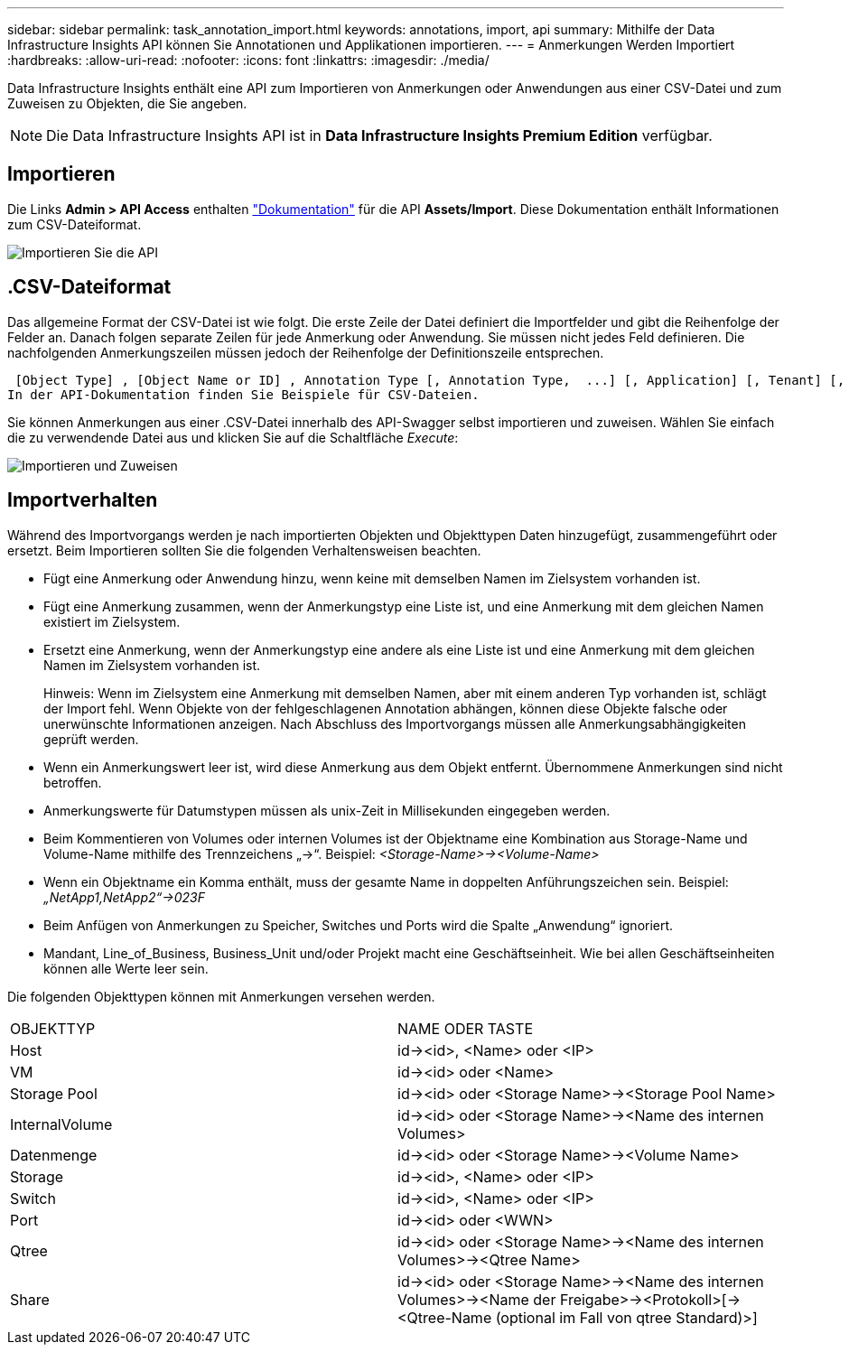 ---
sidebar: sidebar 
permalink: task_annotation_import.html 
keywords: annotations, import, api 
summary: Mithilfe der Data Infrastructure Insights API können Sie Annotationen und Applikationen importieren. 
---
= Anmerkungen Werden Importiert
:hardbreaks:
:allow-uri-read: 
:nofooter: 
:icons: font
:linkattrs: 
:imagesdir: ./media/


[role="lead"]
Data Infrastructure Insights enthält eine API zum Importieren von Anmerkungen oder Anwendungen aus einer CSV-Datei und zum Zuweisen zu Objekten, die Sie angeben.


NOTE: Die Data Infrastructure Insights API ist in *Data Infrastructure Insights Premium Edition* verfügbar.



== Importieren

Die Links *Admin > API Access* enthalten link:API_Overview.html["Dokumentation"] für die API *Assets/Import*. Diese Dokumentation enthält Informationen zum CSV-Dateiformat.

image:api_assets_import.png["Importieren Sie die API"]



== .CSV-Dateiformat

Das allgemeine Format der CSV-Datei ist wie folgt. Die erste Zeile der Datei definiert die Importfelder und gibt die Reihenfolge der Felder an. Danach folgen separate Zeilen für jede Anmerkung oder Anwendung. Sie müssen nicht jedes Feld definieren. Die nachfolgenden Anmerkungszeilen müssen jedoch der Reihenfolge der Definitionszeile entsprechen.

 [Object Type] , [Object Name or ID] , Annotation Type [, Annotation Type,  ...] [, Application] [, Tenant] [, Line_Of_Business] [, Business_Unit] [, Project]
In der API-Dokumentation finden Sie Beispiele für CSV-Dateien.

Sie können Anmerkungen aus einer .CSV-Datei innerhalb des API-Swagger selbst importieren und zuweisen. Wählen Sie einfach die zu verwendende Datei aus und klicken Sie auf die Schaltfläche _Execute_:

image:api_assets_import_assign.png["Importieren und Zuweisen"]



== Importverhalten

Während des Importvorgangs werden je nach importierten Objekten und Objekttypen Daten hinzugefügt, zusammengeführt oder ersetzt. Beim Importieren sollten Sie die folgenden Verhaltensweisen beachten.

* Fügt eine Anmerkung oder Anwendung hinzu, wenn keine mit demselben Namen im Zielsystem vorhanden ist.
* Fügt eine Anmerkung zusammen, wenn der Anmerkungstyp eine Liste ist, und eine Anmerkung mit dem gleichen Namen existiert im Zielsystem.
* Ersetzt eine Anmerkung, wenn der Anmerkungstyp eine andere als eine Liste ist und eine Anmerkung mit dem gleichen Namen im Zielsystem vorhanden ist.
+
Hinweis: Wenn im Zielsystem eine Anmerkung mit demselben Namen, aber mit einem anderen Typ vorhanden ist, schlägt der Import fehl. Wenn Objekte von der fehlgeschlagenen Annotation abhängen, können diese Objekte falsche oder unerwünschte Informationen anzeigen. Nach Abschluss des Importvorgangs müssen alle Anmerkungsabhängigkeiten geprüft werden.

* Wenn ein Anmerkungswert leer ist, wird diese Anmerkung aus dem Objekt entfernt. Übernommene Anmerkungen sind nicht betroffen.
* Anmerkungswerte für Datumstypen müssen als unix-Zeit in Millisekunden eingegeben werden.
* Beim Kommentieren von Volumes oder internen Volumes ist der Objektname eine Kombination aus Storage-Name und Volume-Name mithilfe des Trennzeichens „\->“. Beispiel: _<Storage-Name>\-><Volume-Name>_
* Wenn ein Objektname ein Komma enthält, muss der gesamte Name in doppelten Anführungszeichen sein. Beispiel: _„NetApp1,NetApp2“\->023F_
* Beim Anfügen von Anmerkungen zu Speicher, Switches und Ports wird die Spalte „Anwendung“ ignoriert.
* Mandant, Line_of_Business, Business_Unit und/oder Projekt macht eine Geschäftseinheit. Wie bei allen Geschäftseinheiten können alle Werte leer sein.


Die folgenden Objekttypen können mit Anmerkungen versehen werden.

|===


| OBJEKTTYP | NAME ODER TASTE 


| Host | id\-><id>, <Name> oder <IP> 


| VM | id\-><id> oder <Name> 


| Storage Pool | id\-><id> oder <Storage Name>\-><Storage Pool Name> 


| InternalVolume | id\-><id> oder <Storage Name>\-><Name des internen Volumes> 


| Datenmenge | id\-><id> oder <Storage Name>\-><Volume Name> 


| Storage | id\-><id>, <Name> oder <IP> 


| Switch | id\-><id>, <Name> oder <IP> 


| Port | id\-><id> oder <WWN> 


| Qtree | id\-><id> oder <Storage Name>\-><Name des internen Volumes>\-><Qtree Name> 


| Share | id\-><id> oder <Storage Name>\-><Name des internen Volumes>\-><Name der Freigabe>\-><Protokoll>[\-><Qtree-Name (optional im Fall von qtree Standard)>] 
|===